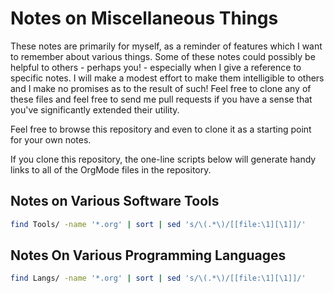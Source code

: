 * Notes on Miscellaneous Things

These notes are primarily for myself, as a reminder of features which I want to
remember about various things. Some of these notes could possibly be helpful to
others - perhaps you! - especially when I give a reference to specific notes. I
will make a modest effort to make them intelligible to others and I make no
promises as to the result of such! Feel free to clone any of these files and
feel free to send me pull requests if you have a sense that you've significantly
extended their utility.

Feel free to browse this repository and even to clone it as a starting point for
your own notes.

If you clone this repository, the one-line scripts below will generate handy
links to all of the OrgMode files in the repository.

** Notes on Various Software Tools

#+begin_src sh
  find Tools/ -name '*.org' | sort | sed 's/\(.*\)/[[file:\1][\1]]/'
#+end_src

#+RESULTS:
| [[file:Tools/Bash/bash-notes.org][Tools/Bash/bash-notes.org]]                  |
| [[file:Tools/dpkg.org][Tools/dpkg.org]]                             |
| [[file:Tools/Emacs/emacs-goodies.org][Tools/Emacs/emacs-goodies.org]]              |
| [[file:Tools/Emacs/emacs-issues.org][Tools/Emacs/emacs-issues.org]]               |
| [[file:Tools/Emacs/emacs-lisp.org][Tools/Emacs/emacs-lisp.org]]                 |
| [[file:Tools/Emacs/emacs-mh.org][Tools/Emacs/emacs-mh.org]]                   |
| [[file:Tools/Emacs/emacs-packages.org][Tools/Emacs/emacs-packages.org]]             |
| [[file:Tools/Emacs/emacs-prelude.org][Tools/Emacs/emacs-prelude.org]]              |
| [[file:Tools/Emacs/emacs-sql-details.org][Tools/Emacs/emacs-sql-details.org]]          |
| [[file:Tools/Emacs/emacs-sql.org][Tools/Emacs/emacs-sql.org]]                  |
| [[file:Tools/Emacs/orgcard.org][Tools/Emacs/orgcard.org]]                    |
| [[file:Tools/Emacs/org-cheat-sheet.org][Tools/Emacs/org-cheat-sheet.org]]            |
| [[file:Tools/Emacs/org-notes.org][Tools/Emacs/org-notes.org]]                  |
| [[file:Tools/Emacs/org.org][Tools/Emacs/org.org]]                        |
| [[file:Tools/Emacs/spacemacs.org][Tools/Emacs/spacemacs.org]]                  |
| [[file:Tools/find.org][Tools/find.org]]                             |
| [[file:Tools/Firefox/firefox.org][Tools/Firefox/firefox.org]]                  |
| [[file:Tools/firefox.org][Tools/firefox.org]]                          |
| [[file:Tools/Git/github-notes.org][Tools/Git/github-notes.org]]                 |
| [[file:Tools/Git/git-notes-old.org][Tools/Git/git-notes-old.org]]                |
| [[file:Tools/Git/git-notes.org][Tools/Git/git-notes.org]]                    |
| [[file:Tools/GUI-Desktop/kde-desktop.org][Tools/GUI-Desktop/kde-desktop.org]]          |
| [[file:Tools/GUI-Desktop/README.org][Tools/GUI-Desktop/README.org]]               |
| [[file:Tools/GUI-Desktop/xmonad.org][Tools/GUI-Desktop/xmonad.org]]               |
| [[file:Tools/mate.org][Tools/mate.org]]                             |
| [[file:Tools/Multi-Media/video-tools.org][Tools/Multi-Media/video-tools.org]]          |
| [[file:Tools/Postgres/postgres-notes.org][Tools/Postgres/postgres-notes.org]]          |
| [[file:Tools/Postgres/postgres-spi-notes.org][Tools/Postgres/postgres-spi-notes.org]]      |
| [[file:Tools/Postgres/postgres-spi-redesign.org][Tools/Postgres/postgres-spi-redesign.org]]   |
| [[file:Tools/Postgres/postgres-tutorial-notes.org][Tools/Postgres/postgres-tutorial-notes.org]] |
| [[file:Tools/Postgres/psql-notes.org][Tools/Postgres/psql-notes.org]]              |
| [[file:Tools/tar.org][Tools/tar.org]]                              |
| [[file:Tools/Termux/termux-notes.org][Tools/Termux/termux-notes.org]]              |
| [[file:Tools/Zoom/communications-zoom.org][Tools/Zoom/communications-zoom.org]]         |
| [[file:Tools/Zoom/zoom-meet-burning.org][Tools/Zoom/zoom-meet-burning.org]]           |
| [[file:Tools/Zoom/zoom-meet-limitless.org][Tools/Zoom/zoom-meet-limitless.org]]         |
| [[file:Tools/Zoom/zoom-meet-personal.org][Tools/Zoom/zoom-meet-personal.org]]          |
| [[file:Tools/Zoom/zoom.org][Tools/Zoom/zoom.org]]                        |

** Notes On Various Programming Languages

#+begin_src sh
  find Langs/ -name '*.org' | sort | sed 's/\(.*\)/[[file:\1][\1]]/'
#+end_src

#+RESULTS:
| [[file:Langs/Declarative/ciao-prolog.org][Langs/Declarative/ciao-prolog.org]]          |
| [[file:Langs/Declarative/prolog-notes.org][Langs/Declarative/prolog-notes.org]]         |
| [[file:Langs/javascript-next.org][Langs/javascript-next.org]]                  |
| [[file:Langs/Procedural/Rust/rust-book-second.org][Langs/Procedural/Rust/rust-book-second.org]] |
| [[file:Langs/Procedural/Rust/rust-notes.org][Langs/Procedural/Rust/rust-notes.org]]       |
| [[file:Langs/racket-notes.org][Langs/racket-notes.org]]                     |
| [[file:Langs/Scripting/Bash/bash.org][Langs/Scripting/Bash/bash.org]]              |
| [[file:Langs/Scripting/Bash/bash-scripting.org][Langs/Scripting/Bash/bash-scripting.org]]    |
